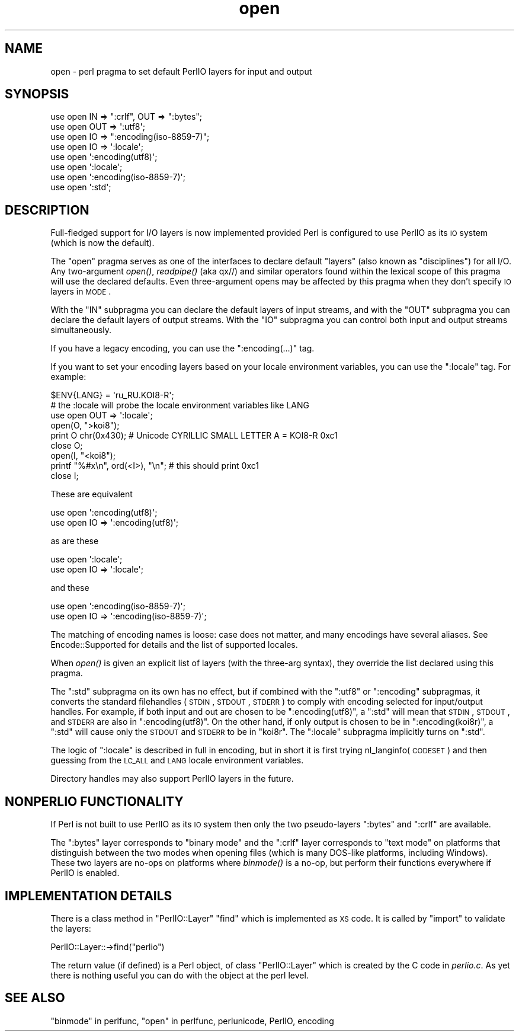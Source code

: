 .\" Automatically generated by Pod::Man 2.25 (Pod::Simple 3.16)
.\"
.\" Standard preamble:
.\" ========================================================================
.de Sp \" Vertical space (when we can't use .PP)
.if t .sp .5v
.if n .sp
..
.de Vb \" Begin verbatim text
.ft CW
.nf
.ne \\$1
..
.de Ve \" End verbatim text
.ft R
.fi
..
.\" Set up some character translations and predefined strings.  \*(-- will
.\" give an unbreakable dash, \*(PI will give pi, \*(L" will give a left
.\" double quote, and \*(R" will give a right double quote.  \*(C+ will
.\" give a nicer C++.  Capital omega is used to do unbreakable dashes and
.\" therefore won't be available.  \*(C` and \*(C' expand to `' in nroff,
.\" nothing in troff, for use with C<>.
.tr \(*W-
.ds C+ C\v'-.1v'\h'-1p'\s-2+\h'-1p'+\s0\v'.1v'\h'-1p'
.ie n \{\
.    ds -- \(*W-
.    ds PI pi
.    if (\n(.H=4u)&(1m=24u) .ds -- \(*W\h'-12u'\(*W\h'-12u'-\" diablo 10 pitch
.    if (\n(.H=4u)&(1m=20u) .ds -- \(*W\h'-12u'\(*W\h'-8u'-\"  diablo 12 pitch
.    ds L" ""
.    ds R" ""
.    ds C` ""
.    ds C' ""
'br\}
.el\{\
.    ds -- \|\(em\|
.    ds PI \(*p
.    ds L" ``
.    ds R" ''
'br\}
.\"
.\" Escape single quotes in literal strings from groff's Unicode transform.
.ie \n(.g .ds Aq \(aq
.el       .ds Aq '
.\"
.\" If the F register is turned on, we'll generate index entries on stderr for
.\" titles (.TH), headers (.SH), subsections (.SS), items (.Ip), and index
.\" entries marked with X<> in POD.  Of course, you'll have to process the
.\" output yourself in some meaningful fashion.
.ie \nF \{\
.    de IX
.    tm Index:\\$1\t\\n%\t"\\$2"
..
.    nr % 0
.    rr F
.\}
.el \{\
.    de IX
..
.\}
.\"
.\" Accent mark definitions (@(#)ms.acc 1.5 88/02/08 SMI; from UCB 4.2).
.\" Fear.  Run.  Save yourself.  No user-serviceable parts.
.    \" fudge factors for nroff and troff
.if n \{\
.    ds #H 0
.    ds #V .8m
.    ds #F .3m
.    ds #[ \f1
.    ds #] \fP
.\}
.if t \{\
.    ds #H ((1u-(\\\\n(.fu%2u))*.13m)
.    ds #V .6m
.    ds #F 0
.    ds #[ \&
.    ds #] \&
.\}
.    \" simple accents for nroff and troff
.if n \{\
.    ds ' \&
.    ds ` \&
.    ds ^ \&
.    ds , \&
.    ds ~ ~
.    ds /
.\}
.if t \{\
.    ds ' \\k:\h'-(\\n(.wu*8/10-\*(#H)'\'\h"|\\n:u"
.    ds ` \\k:\h'-(\\n(.wu*8/10-\*(#H)'\`\h'|\\n:u'
.    ds ^ \\k:\h'-(\\n(.wu*10/11-\*(#H)'^\h'|\\n:u'
.    ds , \\k:\h'-(\\n(.wu*8/10)',\h'|\\n:u'
.    ds ~ \\k:\h'-(\\n(.wu-\*(#H-.1m)'~\h'|\\n:u'
.    ds / \\k:\h'-(\\n(.wu*8/10-\*(#H)'\z\(sl\h'|\\n:u'
.\}
.    \" troff and (daisy-wheel) nroff accents
.ds : \\k:\h'-(\\n(.wu*8/10-\*(#H+.1m+\*(#F)'\v'-\*(#V'\z.\h'.2m+\*(#F'.\h'|\\n:u'\v'\*(#V'
.ds 8 \h'\*(#H'\(*b\h'-\*(#H'
.ds o \\k:\h'-(\\n(.wu+\w'\(de'u-\*(#H)/2u'\v'-.3n'\*(#[\z\(de\v'.3n'\h'|\\n:u'\*(#]
.ds d- \h'\*(#H'\(pd\h'-\w'~'u'\v'-.25m'\f2\(hy\fP\v'.25m'\h'-\*(#H'
.ds D- D\\k:\h'-\w'D'u'\v'-.11m'\z\(hy\v'.11m'\h'|\\n:u'
.ds th \*(#[\v'.3m'\s+1I\s-1\v'-.3m'\h'-(\w'I'u*2/3)'\s-1o\s+1\*(#]
.ds Th \*(#[\s+2I\s-2\h'-\w'I'u*3/5'\v'-.3m'o\v'.3m'\*(#]
.ds ae a\h'-(\w'a'u*4/10)'e
.ds Ae A\h'-(\w'A'u*4/10)'E
.    \" corrections for vroff
.if v .ds ~ \\k:\h'-(\\n(.wu*9/10-\*(#H)'\s-2\u~\d\s+2\h'|\\n:u'
.if v .ds ^ \\k:\h'-(\\n(.wu*10/11-\*(#H)'\v'-.4m'^\v'.4m'\h'|\\n:u'
.    \" for low resolution devices (crt and lpr)
.if \n(.H>23 .if \n(.V>19 \
\{\
.    ds : e
.    ds 8 ss
.    ds o a
.    ds d- d\h'-1'\(ga
.    ds D- D\h'-1'\(hy
.    ds th \o'bp'
.    ds Th \o'LP'
.    ds ae ae
.    ds Ae AE
.\}
.rm #[ #] #H #V #F C
.\" ========================================================================
.\"
.IX Title "open 3"
.TH open 3 "2011-09-26" "perl v5.14.2" "Perl Programmers Reference Guide"
.\" For nroff, turn off justification.  Always turn off hyphenation; it makes
.\" way too many mistakes in technical documents.
.if n .ad l
.nh
.SH "NAME"
open \- perl pragma to set default PerlIO layers for input and output
.SH "SYNOPSIS"
.IX Header "SYNOPSIS"
.Vb 3
\&    use open IN  => ":crlf", OUT => ":bytes";
\&    use open OUT => \*(Aq:utf8\*(Aq;
\&    use open IO  => ":encoding(iso\-8859\-7)";
\&
\&    use open IO  => \*(Aq:locale\*(Aq;
\&
\&    use open \*(Aq:encoding(utf8)\*(Aq;
\&    use open \*(Aq:locale\*(Aq;
\&    use open \*(Aq:encoding(iso\-8859\-7)\*(Aq;
\&
\&    use open \*(Aq:std\*(Aq;
.Ve
.SH "DESCRIPTION"
.IX Header "DESCRIPTION"
Full-fledged support for I/O layers is now implemented provided
Perl is configured to use PerlIO as its \s-1IO\s0 system (which is now the
default).
.PP
The \f(CW\*(C`open\*(C'\fR pragma serves as one of the interfaces to declare default
\&\*(L"layers\*(R" (also known as \*(L"disciplines\*(R") for all I/O. Any two-argument
\&\fIopen()\fR, \fIreadpipe()\fR (aka qx//) and similar operators found within the
lexical scope of this pragma will use the declared defaults.
Even three-argument opens may be affected by this pragma
when they don't specify \s-1IO\s0 layers in \s-1MODE\s0.
.PP
With the \f(CW\*(C`IN\*(C'\fR subpragma you can declare the default layers
of input streams, and with the \f(CW\*(C`OUT\*(C'\fR subpragma you can declare
the default layers of output streams.  With the \f(CW\*(C`IO\*(C'\fR  subpragma
you can control both input and output streams simultaneously.
.PP
If you have a legacy encoding, you can use the \f(CW\*(C`:encoding(...)\*(C'\fR tag.
.PP
If you want to set your encoding layers based on your
locale environment variables, you can use the \f(CW\*(C`:locale\*(C'\fR tag.
For example:
.PP
.Vb 9
\&    $ENV{LANG} = \*(Aqru_RU.KOI8\-R\*(Aq;
\&    # the :locale will probe the locale environment variables like LANG
\&    use open OUT => \*(Aq:locale\*(Aq;
\&    open(O, ">koi8");
\&    print O chr(0x430); # Unicode CYRILLIC SMALL LETTER A = KOI8\-R 0xc1
\&    close O;
\&    open(I, "<koi8");
\&    printf "%#x\en", ord(<I>), "\en"; # this should print 0xc1
\&    close I;
.Ve
.PP
These are equivalent
.PP
.Vb 2
\&    use open \*(Aq:encoding(utf8)\*(Aq;
\&    use open IO => \*(Aq:encoding(utf8)\*(Aq;
.Ve
.PP
as are these
.PP
.Vb 2
\&    use open \*(Aq:locale\*(Aq;
\&    use open IO => \*(Aq:locale\*(Aq;
.Ve
.PP
and these
.PP
.Vb 2
\&    use open \*(Aq:encoding(iso\-8859\-7)\*(Aq;
\&    use open IO => \*(Aq:encoding(iso\-8859\-7)\*(Aq;
.Ve
.PP
The matching of encoding names is loose: case does not matter, and
many encodings have several aliases.  See Encode::Supported for
details and the list of supported locales.
.PP
When \fIopen()\fR is given an explicit list of layers (with the three-arg
syntax), they override the list declared using this pragma.
.PP
The \f(CW\*(C`:std\*(C'\fR subpragma on its own has no effect, but if combined with
the \f(CW\*(C`:utf8\*(C'\fR or \f(CW\*(C`:encoding\*(C'\fR subpragmas, it converts the standard
filehandles (\s-1STDIN\s0, \s-1STDOUT\s0, \s-1STDERR\s0) to comply with encoding selected
for input/output handles.  For example, if both input and out are
chosen to be \f(CW\*(C`:encoding(utf8)\*(C'\fR, a \f(CW\*(C`:std\*(C'\fR will mean that \s-1STDIN\s0, \s-1STDOUT\s0,
and \s-1STDERR\s0 are also in \f(CW\*(C`:encoding(utf8)\*(C'\fR.  On the other hand, if only
output is chosen to be in \f(CW\*(C`:encoding(koi8r)\*(C'\fR, a \f(CW\*(C`:std\*(C'\fR will cause
only the \s-1STDOUT\s0 and \s-1STDERR\s0 to be in \f(CW\*(C`koi8r\*(C'\fR.  The \f(CW\*(C`:locale\*(C'\fR subpragma
implicitly turns on \f(CW\*(C`:std\*(C'\fR.
.PP
The logic of \f(CW\*(C`:locale\*(C'\fR is described in full in encoding,
but in short it is first trying nl_langinfo(\s-1CODESET\s0) and then
guessing from the \s-1LC_ALL\s0 and \s-1LANG\s0 locale environment variables.
.PP
Directory handles may also support PerlIO layers in the future.
.SH "NONPERLIO FUNCTIONALITY"
.IX Header "NONPERLIO FUNCTIONALITY"
If Perl is not built to use PerlIO as its \s-1IO\s0 system then only the two
pseudo-layers \f(CW\*(C`:bytes\*(C'\fR and \f(CW\*(C`:crlf\*(C'\fR are available.
.PP
The \f(CW\*(C`:bytes\*(C'\fR layer corresponds to \*(L"binary mode\*(R" and the \f(CW\*(C`:crlf\*(C'\fR
layer corresponds to \*(L"text mode\*(R" on platforms that distinguish
between the two modes when opening files (which is many DOS-like
platforms, including Windows).  These two layers are no-ops on
platforms where \fIbinmode()\fR is a no-op, but perform their functions
everywhere if PerlIO is enabled.
.SH "IMPLEMENTATION DETAILS"
.IX Header "IMPLEMENTATION DETAILS"
There is a class method in \f(CW\*(C`PerlIO::Layer\*(C'\fR \f(CW\*(C`find\*(C'\fR which is
implemented as \s-1XS\s0 code.  It is called by \f(CW\*(C`import\*(C'\fR to validate the
layers:
.PP
.Vb 1
\&   PerlIO::Layer::\->find("perlio")
.Ve
.PP
The return value (if defined) is a Perl object, of class
\&\f(CW\*(C`PerlIO::Layer\*(C'\fR which is created by the C code in \fIperlio.c\fR.  As
yet there is nothing useful you can do with the object at the perl
level.
.SH "SEE ALSO"
.IX Header "SEE ALSO"
\&\*(L"binmode\*(R" in perlfunc, \*(L"open\*(R" in perlfunc, perlunicode, PerlIO,
encoding
